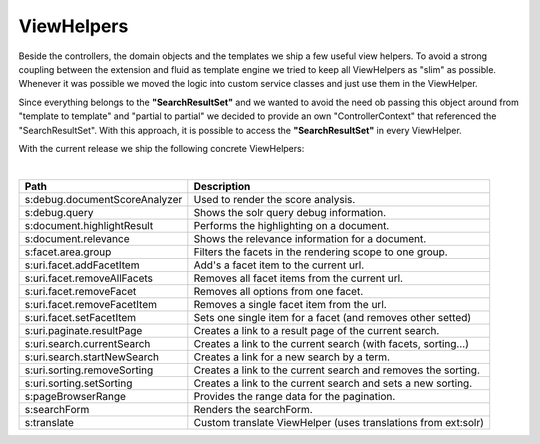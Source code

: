 ===========
ViewHelpers
===========

Beside the controllers, the domain objects and the templates we ship a few useful view helpers. To avoid a strong coupling between the extension and fluid as template engine we tried to keep all ViewHelpers as "slim" as possible. Whenever it was possible we moved the logic into custom service classes and just use them in the ViewHelper.

Since everything belongs to the **"SearchResultSet"** and we wanted to avoid the need ob passing this object around from "template to template" and "partial to partial" we decided to provide an own "ControllerContext" that referenced the "SearchResultSet". With this approach, it is possible to access the **"SearchResultSet"** in every ViewHelper.

With the current release we ship the following concrete ViewHelpers:

|

+---------------------------------+----------------------------------------------------------------+
| **Path**                        | **Description**                                                |
+---------------------------------+----------------------------------------------------------------+
| s:debug.documentScoreAnalyzer   | Used to render the score analysis.                             |
+---------------------------------+----------------------------------------------------------------+
| s:debug.query                   | Shows the solr query debug information.                        |
+---------------------------------+----------------------------------------------------------------+
| s:document.highlightResult      | Performs the highlighting on a document.                       |
+---------------------------------+----------------------------------------------------------------+
| s:document.relevance            | Shows the relevance information for a document.                |
+---------------------------------+----------------------------------------------------------------+
| s:facet.area.group              | Filters the facets in the rendering scope to one group.        |
+---------------------------------+----------------------------------------------------------------+
| s:uri.facet.addFacetItem        | Add's a facet item to the current url.                         |
+---------------------------------+----------------------------------------------------------------+
| s:uri.facet.removeAllFacets     | Removes all facet items from the current url.                  |
+---------------------------------+----------------------------------------------------------------+
| s:uri.facet.removeFacet         | Removes all options from one facet.                            |
+---------------------------------+----------------------------------------------------------------+
| s:uri.facet.removeFacetItem     | Removes a single facet item from the url.                      |
+---------------------------------+----------------------------------------------------------------+
| s:uri.facet.setFacetItem        | Sets one single item for a facet (and removes other setted)    |
+---------------------------------+----------------------------------------------------------------+
| s:uri.paginate.resultPage       | Creates a link to a result page of the current search.         |
+---------------------------------+----------------------------------------------------------------+
| s:uri.search.currentSearch      | Creates a link to the current search (with facets, sorting...) |
+---------------------------------+----------------------------------------------------------------+
| s:uri.search.startNewSearch     | Creates a link for a new search by a term.                     |
+---------------------------------+----------------------------------------------------------------+
| s:uri.sorting.removeSorting     | Creates a link to the current search and removes the sorting.  |
+---------------------------------+----------------------------------------------------------------+
| s:uri.sorting.setSorting        | Creates a link to the current search and sets a new sorting.   |
+---------------------------------+----------------------------------------------------------------+
| s:pageBrowserRange              | Provides the range data for the pagination.                    |
+---------------------------------+----------------------------------------------------------------+
| s:searchForm                    | Renders the searchForm.                                        |
+---------------------------------+----------------------------------------------------------------+
| s:translate                     | Custom translate ViewHelper (uses translations from ext:solr)  |
+---------------------------------+----------------------------------------------------------------+

